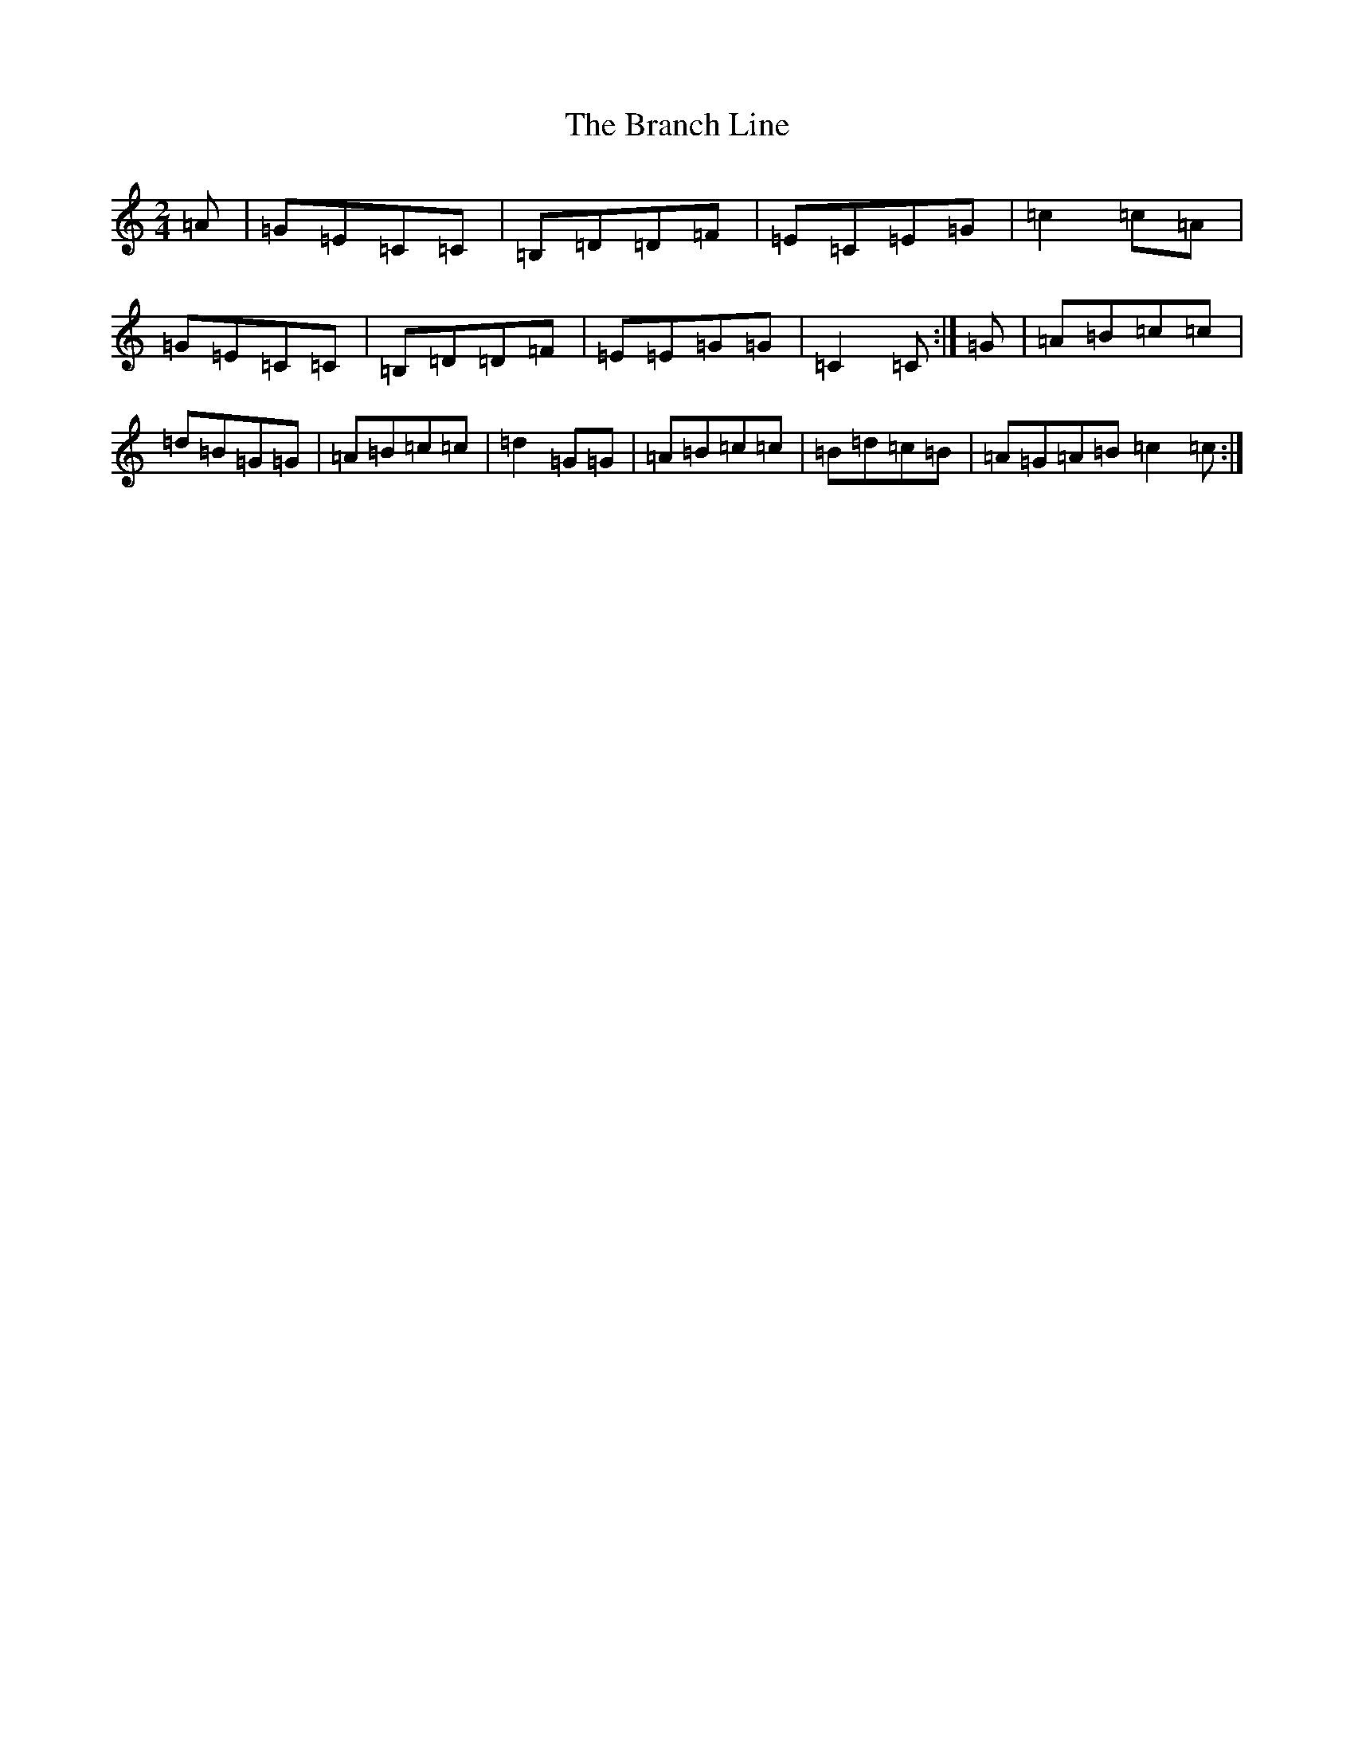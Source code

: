 X: 2526
T: Branch Line, The
S: https://thesession.org/tunes/3753#setting22035
Z: G Major
R: polka
M:2/4
L:1/8
K: C Major
=A|=G=E=C=C|=B,=D=D=F|=E=C=E=G|=c2=c=A|=G=E=C=C|=B,=D=D=F|=E=E=G=G|=C2=C:|=G|=A=B=c=c|=d=B=G=G|=A=B=c=c|=d2=G=G|=A=B=c=c|=B=d=c=B|=A=G=A=B=c2=c:|